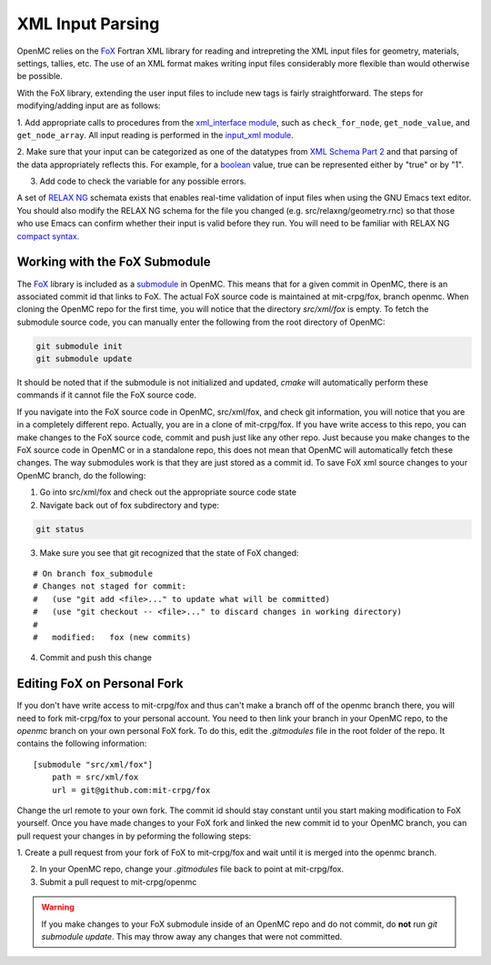 .. _devguide_xml-parsing:

=================
XML Input Parsing
=================

OpenMC relies on the FoX_ Fortran XML library for reading and intrepreting the
XML input files for geometry, materials, settings, tallies, etc. The use of an
XML format makes writing input files considerably more flexible than would
otherwise be possible.

With the FoX library, extending the user input files to include new tags is
fairly straightforward. The steps for modifying/adding input are as follows:

1. Add appropriate calls to procedures from the `xml_interface module`_, such as
``check_for_node``, ``get_node_value``, and ``get_node_array``. All input
reading is performed in the `input_xml module`_.

2. Make sure that your input can be categorized as one of the datatypes from
`XML Schema Part 2`_ and that parsing of the data appropriately reflects
this. For example, for a boolean_ value, true can be represented either by "true"
or by "1".

3. Add code to check the variable for any possible errors.

A set of `RELAX NG`_ schemata exists that enables real-time validation of input
files when using the GNU Emacs text editor. You should also modify the RELAX NG
schema for the file you changed (e.g. src/relaxng/geometry.rnc) so that
those who use Emacs can confirm whether their input is valid before they
run. You will need to be familiar with RELAX NG `compact syntax`_.

Working with the FoX Submodule
==============================

The FoX_ library is included as a submodule_ in OpenMC. This means that for a
given commit in OpenMC, there is an associated commit id that links to FoX.
The actual FoX source code is maintained at mit-crpg/fox, branch openmc. When
cloning the OpenMC repo for the first time, you will notice that the directory
*src/xml/fox* is empty. To fetch the submodule source code, you can manually
enter the following from the root directory of OpenMC:

.. code-block:: sh

    git submodule init
    git submodule update

It should be noted that if the submodule is not initialized and updated, *cmake*
will automatically perform these commands if it cannot file the FoX source code.

If you navigate into the FoX source code in OpenMC, src/xml/fox, and check git
information, you will notice that you are in a completely different repo. Actually,
you are in a clone of mit-crpg/fox. If you have write access to this repo, you can 
make changes to the FoX source code, commit and push just like any other repo.
Just because you make changes to the FoX source code in OpenMC or in a standalone
repo, this does not mean that OpenMC will automatically fetch these changes. The
way submodules work is that they are just stored as a commit id. To save FoX xml
source changes to your OpenMC branch, do the following:

1. Go into src/xml/fox and check out the appropriate source code state

2. Navigate back out of fox subdirectory and type:

.. code-block:: sh

    git status

3. Make sure you see that git recognized that the state of FoX changed:

::

    # On branch fox_submodule
    # Changes not staged for commit:
    #   (use "git add <file>..." to update what will be committed)
    #   (use "git checkout -- <file>..." to discard changes in working directory)
    #
    #   modified:   fox (new commits)

4. Commit and push this change

Editing FoX on Personal Fork
============================

If you don't have write access to mit-crpg/fox and thus can't make a branch off of the openmc
branch there, you will need to fork mit-crpg/fox to your personal account. You need to then
link your branch in your OpenMC repo, to the *openmc* branch on your own personal FoX fork.
To do this, edit the *.gitmodules* file in the root folder of the repo. It contains the
following information:

::

    [submodule "src/xml/fox"]
        path = src/xml/fox
        url = git@github.com:mit-crpg/fox

Change the url remote to your own fork. The commit id should stay constant until you start
making modification to FoX yourself. Once you have made changes to your FoX fork and linked
the new commit id to your OpenMC branch, you can pull request your changes in by peforming
the following steps:

1. Create a pull request from your fork of FoX to mit-crpg/fox and wait until it is merged
into the openmc branch.

2. In your OpenMC repo, change your *.gitmodules* file back to point at mit-crpg/fox.

3. Submit a pull request to mit-crpg/openmc

.. warning:: If you make changes to your FoX submodule inside of an OpenMC repo and do not 
    commit, do **not** run *git submodule update*. This may throw away any changes that
    were not committed.

.. _FoX: https://github.com/mit-crpg/fox
.. _xml_interface module: https://github.com/mit-crpg/openmc/blob/develop/src/xml_interface.F90
.. _input_xml module: https://github.com/mit-crpg/openmc/blob/develop/src/input_xml.F90
.. _XML Schema Part 2: http://www.w3.org/TR/xmlschema-2/
.. _boolean: http://www.w3.org/TR/xmlschema-2/#boolean
.. _RELAX NG: http://relaxng.org/
.. _compact syntax: http://relaxng.org/compact-tutorial-20030326.html
.. _submodule: http://git-scm.com/book/en/Git-Tools-Submodules
